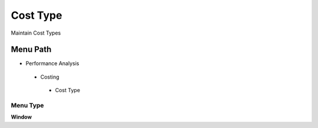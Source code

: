 
.. _functional-guide/menu/costtype:

=========
Cost Type
=========

Maintain Cost Types

Menu Path
=========


* Performance Analysis

 * Costing

  * Cost Type

Menu Type
---------
\ **Window**\ 


.. seealso::
    :ref:`functional-guidewindow-costtype`
